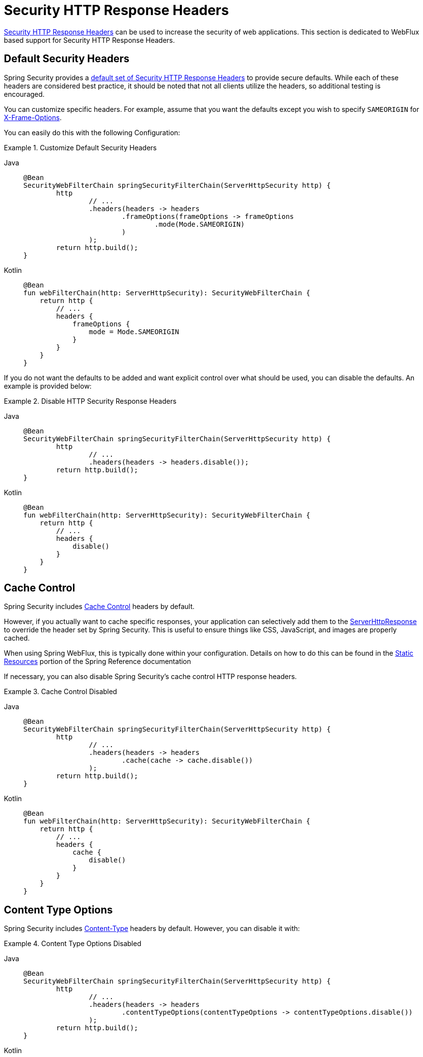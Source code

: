 [[webflux-headers]]
= Security HTTP Response Headers

xref:features/exploits/headers.adoc#headers[Security HTTP Response Headers] can be used to increase the security of web applications.
This section is dedicated to WebFlux based support for Security HTTP Response Headers.

[[webflux-headers-default]]
== Default Security Headers

Spring Security provides a xref:features/exploits/headers.adoc#headers-default[default set of Security HTTP Response Headers] to provide secure defaults.
While each of these headers are considered best practice, it should be noted that not all clients utilize the headers, so additional testing is encouraged.

You can customize specific headers.
For example, assume that you want the defaults except you wish to specify `SAMEORIGIN` for xref:servlet/exploits/headers.adoc#servlet-headers-frame-options[X-Frame-Options].

You can easily do this with the following Configuration:

.Customize Default Security Headers
[tabs]
======
Java::
+
[source,java,role="primary"]
----
@Bean
SecurityWebFilterChain springSecurityFilterChain(ServerHttpSecurity http) {
	http
		// ...
		.headers(headers -> headers
			.frameOptions(frameOptions -> frameOptions
				.mode(Mode.SAMEORIGIN)
			)
		);
	return http.build();
}
----

Kotlin::
+
[source,kotlin,role="secondary"]
----
@Bean
fun webFilterChain(http: ServerHttpSecurity): SecurityWebFilterChain {
    return http {
        // ...
        headers {
            frameOptions {
                mode = Mode.SAMEORIGIN
            }
        }
    }
}
----
======

If you do not want the defaults to be added and want explicit control over what should be used, you can disable the defaults.
An example is provided below:

.Disable HTTP Security Response Headers
[tabs]
======
Java::
+
[source,java,role="primary"]
----
@Bean
SecurityWebFilterChain springSecurityFilterChain(ServerHttpSecurity http) {
	http
		// ...
		.headers(headers -> headers.disable());
	return http.build();
}
----

Kotlin::
+
[source,kotlin,role="secondary"]
----
@Bean
fun webFilterChain(http: ServerHttpSecurity): SecurityWebFilterChain {
    return http {
        // ...
        headers {
            disable()
        }
    }
}
----
======

[[webflux-headers-cache-control]]
== Cache Control

Spring Security includes xref:features/exploits/headers.adoc#headers-cache-control[Cache Control] headers by default.

However, if you actually want to cache specific responses, your application can selectively add them to the https://docs.spring.io/spring-framework/docs/current/javadoc-api/org/springframework/http/server/reactive/ServerHttpResponse.html[ServerHttpResponse] to override the header set by Spring Security.
This is useful to ensure things like CSS, JavaScript, and images are properly cached.

When using Spring WebFlux, this is typically done within your configuration.
Details on how to do this can be found in the https://docs.spring.io/spring/docs/5.0.0.RELEASE/spring-framework-reference/web-reactive.html#webflux-config-static-resources[Static Resources] portion of the Spring Reference documentation

If necessary, you can also disable Spring Security's cache control HTTP response headers.

.Cache Control Disabled
[tabs]
======
Java::
+
[source,java,role="primary"]
----
@Bean
SecurityWebFilterChain springSecurityFilterChain(ServerHttpSecurity http) {
	http
		// ...
		.headers(headers -> headers
			.cache(cache -> cache.disable())
		);
	return http.build();
}
----

Kotlin::
+
[source,kotlin,role="secondary"]
----
@Bean
fun webFilterChain(http: ServerHttpSecurity): SecurityWebFilterChain {
    return http {
        // ...
        headers {
            cache {
                disable()
            }
        }
    }
}
----
======


[[webflux-headers-content-type-options]]
== Content Type Options
Spring Security includes xref:features/exploits/headers.adoc#headers-content-type-options[Content-Type] headers by default.
However, you can disable it with:

.Content Type Options Disabled
[tabs]
======
Java::
+
[source,java,role="primary"]
----
@Bean
SecurityWebFilterChain springSecurityFilterChain(ServerHttpSecurity http) {
	http
		// ...
		.headers(headers -> headers
			.contentTypeOptions(contentTypeOptions -> contentTypeOptions.disable())
		);
	return http.build();
}
----

Kotlin::
+
[source,kotlin,role="secondary"]
----
@Bean
fun webFilterChain(http: ServerHttpSecurity): SecurityWebFilterChain {
    return http {
        // ...
        headers {
            contentTypeOptions {
                disable()
            }
        }
    }
}
----
======

[[webflux-headers-hsts]]
== HTTP Strict Transport Security (HSTS)
Spring Security provides the xref:features/exploits/headers.adoc#headers-hsts[Strict Transport Security] header by default.
However, you can customize the results explicitly.
For example, the following is an example of explicitly providing HSTS:

.Strict Transport Security
[tabs]
======
Java::
+
[source,java,role="primary"]
----
@Bean
SecurityWebFilterChain springSecurityFilterChain(ServerHttpSecurity http) {
	http
		// ...
		.headers(headers -> headers
			.hsts(hsts -> hsts
				.includeSubdomains(true)
				.preload(true)
				.maxAge(Duration.ofDays(365))
			)
		);
	return http.build();
}
----

Kotlin::
+
[source,kotlin,role="secondary"]
----
@Bean
fun webFilterChain(http: ServerHttpSecurity): SecurityWebFilterChain {
    return http {
        // ...
        headers {
            hsts {
                includeSubdomains = true
                preload = true
                maxAge = Duration.ofDays(365)
            }
        }
    }
}
----
======

[[webflux-headers-frame-options]]
== X-Frame-Options
By default, Spring Security disables rendering within an iframe using xref:features/exploits/headers.adoc#headers-frame-options[X-Frame-Options].

You can customize frame options to use the same origin using the following:

.X-Frame-Options: SAMEORIGIN
[tabs]
======
Java::
+
[source,java,role="primary"]
----
@Bean
SecurityWebFilterChain springSecurityFilterChain(ServerHttpSecurity http) {
	http
		// ...
		.headers(headers -> headers
			.frameOptions(frameOptions -> frameOptions
				.mode(SAMEORIGIN)
			)
		);
	return http.build();
}
----

Kotlin::
+
[source,kotlin,role="secondary"]
----
@Bean
fun webFilterChain(http: ServerHttpSecurity): SecurityWebFilterChain {
    return http {
        // ...
        headers {
            frameOptions {
                mode = SAMEORIGIN
            }
        }
    }
}
----
======

[[webflux-headers-xss-protection]]
== X-XSS-Protection
By default, Spring Security instructs browsers to block reflected XSS attacks using the <<headers-xss-protection,X-XSS-Protection header>.
You can disable `X-XSS-Protection` with the following Configuration:

.X-XSS-Protection Customization
[tabs]
======
Java::
+
[source,java,role="primary"]
----
@Bean
SecurityWebFilterChain springSecurityFilterChain(ServerHttpSecurity http) {
	http
		// ...
		.headers(headers -> headers
			.xssProtection(xssProtection -> xssProtection.disable())
		);
	return http.build();
}
----

Kotlin::
+
[source,kotlin,role="secondary"]
----
@Bean
fun webFilterChain(http: ServerHttpSecurity): SecurityWebFilterChain {
    return http {
        // ...
        headers {
            xssProtection {
                disable()
            }
        }
    }
}
----
======

[[webflux-headers-csp]]
== Content Security Policy (CSP)
Spring Security does not add xref:features/exploits/headers.adoc#headers-csp[Content Security Policy] by default, because a reasonable default is impossible to know without context of the application.
The web application author must declare the security policy(s) to enforce and/or monitor for the protected resources.

For example, given the following security policy:

.Content Security Policy Example
[source,http]
----
Content-Security-Policy: script-src 'self' https://trustedscripts.example.com; object-src https://trustedplugins.example.com; report-uri /csp-report-endpoint/
----

You can enable the CSP header as shown below:

.Content Security Policy
[tabs]
======
Java::
+
[source,java,role="primary"]
----
@Bean
SecurityWebFilterChain springSecurityFilterChain(ServerHttpSecurity http) {
	http
		// ...
		.headers(headers -> headers
			.contentSecurityPolicy(policy -> policy
				.policyDirectives("script-src 'self' https://trustedscripts.example.com; object-src https://trustedplugins.example.com; report-uri /csp-report-endpoint/")
			)
		);
	return http.build();
}
----

Kotlin::
+
[source,kotlin,role="secondary"]
----
@Bean
fun webFilterChain(http: ServerHttpSecurity): SecurityWebFilterChain {
    return http {
        // ...
        headers {
            contentSecurityPolicy {
                policyDirectives = "script-src 'self' https://trustedscripts.example.com; object-src https://trustedplugins.example.com; report-uri /csp-report-endpoint/"
            }
        }
    }
}
----
======

To enable the CSP `report-only` header, provide the following configuration:

.Content Security Policy Report Only
[tabs]
======
Java::
+
[source,java,role="primary"]
----
@Bean
SecurityWebFilterChain springSecurityFilterChain(ServerHttpSecurity http) {
	http
		// ...
		.headers(headers -> headers
			.contentSecurityPolicy(policy -> policy
				.policyDirectives("script-src 'self' https://trustedscripts.example.com; object-src https://trustedplugins.example.com; report-uri /csp-report-endpoint/")
				.reportOnly()
			)
		);
	return http.build();
}
----

Kotlin::
+
[source,kotlin,role="secondary"]
----
@Bean
fun webFilterChain(http: ServerHttpSecurity): SecurityWebFilterChain {
    return http {
        // ...
        headers {
            contentSecurityPolicy {
                policyDirectives = "script-src 'self' https://trustedscripts.example.com; object-src https://trustedplugins.example.com; report-uri /csp-report-endpoint/"
                reportOnly = true
            }
        }
    }
}
----
======

[[webflux-headers-referrer]]
== Referrer Policy

Spring Security adds the xref:features/exploits/headers.adoc#headers-referrer[Referrer Policy] header by default with the directive `no-referrer`.
You can change the Referrer Policy header using configuration as shown below:

.Referrer Policy Configuration
[tabs]
======
Java::
+
[source,java,role="primary"]
----
@Bean
SecurityWebFilterChain springSecurityFilterChain(ServerHttpSecurity http) {
	http
		// ...
		.headers(headers -> headers
			.referrerPolicy(referrer -> referrer
				.policy(ReferrerPolicy.SAME_ORIGIN)
			)
		);
	return http.build();
}
----

Kotlin::
+
[source,kotlin,role="secondary"]
----
@Bean
fun webFilterChain(http: ServerHttpSecurity): SecurityWebFilterChain {
    return http {
        // ...
        headers {
            referrerPolicy {
                policy = ReferrerPolicy.SAME_ORIGIN
            }
        }
    }
}
----
======


[[webflux-headers-feature]]
== Feature Policy

Spring Security does not add xref:features/exploits/headers.adoc#headers-feature[Feature Policy] headers by default.
The following `Feature-Policy` header:

.Feature-Policy Example
[source]
----
Feature-Policy: geolocation 'self'
----

You can enable the Feature Policy header as shown below:

.Feature-Policy Configuration
[tabs]
======
Java::
+
[source,java,role="primary"]
----
@Bean
SecurityWebFilterChain springSecurityFilterChain(ServerHttpSecurity http) {
	http
		// ...
		.headers(headers -> headers
			.featurePolicy("geolocation 'self'")
		);
	return http.build();
}
----

Kotlin::
+
[source,kotlin,role="secondary"]
----
@Bean
fun webFilterChain(http: ServerHttpSecurity): SecurityWebFilterChain {
    return http {
        // ...
        headers {
            featurePolicy("geolocation 'self'")
        }
    }
}
----
======


[[webflux-headers-permissions]]
== Permissions Policy

Spring Security does not add xref:features/exploits/headers.adoc#headers-permissions[Permissions Policy] headers by default.
The following `Permissions-Policy` header:

.Permissions-Policy Example
[source]
----
Permissions-Policy: geolocation=(self)
----

You can enable the Permissions Policy header as shown below:

.Permissions-Policy Configuration
[tabs]
======
Java::
+
[source,java,role="primary"]
----
@Bean
SecurityWebFilterChain springSecurityFilterChain(ServerHttpSecurity http) {
	http
		// ...
		.headers(headers -> headers
			.permissionsPolicy(permissions -> permissions
				.policy("geolocation=(self)")
			)
		);
	return http.build();
}
----

Kotlin::
+
[source,kotlin,role="secondary"]
----
@Bean
fun webFilterChain(http: ServerHttpSecurity): SecurityWebFilterChain {
    return http {
        // ...
        headers {
            permissionsPolicy {
                policy = "geolocation=(self)"
            }
        }
    }
}
----
======


[[webflux-headers-clear-site-data]]
== Clear Site Data

Spring Security does not add xref:features/exploits/headers.adoc#headers-clear-site-data[Clear-Site-Data] headers by default.
The following Clear-Site-Data header:

.Clear-Site-Data Example
----
Clear-Site-Data: "cache", "cookies"
----

can be sent on log out with the following configuration:

.Clear-Site-Data Configuration
[tabs]
======
Java::
+
[source,java,role="primary"]
----
@Bean
SecurityWebFilterChain springSecurityFilterChain(ServerHttpSecurity http) {
	ServerLogoutHandler securityContext = new SecurityContextServerLogoutHandler();
	ClearSiteDataServerHttpHeadersWriter writer = new ClearSiteDataServerHttpHeadersWriter(CACHE, COOKIES);
	ServerLogoutHandler clearSiteData = new HeaderWriterServerLogoutHandler(writer);
	DelegatingServerLogoutHandler logoutHandler = new DelegatingServerLogoutHandler(securityContext, clearSiteData);

	http
		// ...
		.logout()
			.logoutHandler(logoutHandler);
	return http.build();
}
----

Kotlin::
+
[source,kotlin,role="secondary"]
----
@Bean
fun webFilterChain(http: ServerHttpSecurity): SecurityWebFilterChain {
    val securityContext: ServerLogoutHandler = SecurityContextServerLogoutHandler()
    val writer = ClearSiteDataServerHttpHeadersWriter(CACHE, COOKIES)
    val clearSiteData: ServerLogoutHandler = HeaderWriterServerLogoutHandler(writer)
    val customLogoutHandler = DelegatingServerLogoutHandler(securityContext, clearSiteData)

    return http {
        // ...
        logout {
            logoutHandler = customLogoutHandler
        }
    }
}
----
======

[[webflux-headers-cross-origin-policies]]
== Cross-Origin Policies

Spring Security provides built-in support for adding some Cross-Origin policies headers, those headers are:

[source]
----
Cross-Origin-Opener-Policy
Cross-Origin-Embedder-Policy
Cross-Origin-Resource-Policy
----

Spring Security does not add <<headers-cross-origin-policies,Cross-Origin Policies>> headers by default.
The headers can be added with the following configuration:

.Cross-Origin Policies
[tabs]
======
Java::
+
[source,java,role="primary"]
----
@EnableWebFluxSecurity
@EnableWebFlux
public class WebSecurityConfig {

    @Bean
    SecurityWebFilterChain securityFilterChain(ServerHttpSecurity http) {
        http.headers((headers) -> headers
                .crossOriginOpenerPolicy(CrossOriginOpenerPolicy.SAME_ORIGIN)
                .crossOriginEmbedderPolicy(CrossOriginEmbedderPolicy.REQUIRE_CORP)
                .crossOriginResourcePolicy(CrossOriginResourcePolicy.SAME_ORIGIN));
        return http.build();
    }
}
----

Kotlin::
+
[source,kotlin,role="secondary"]
----
@EnableWebFluxSecurity
@EnableWebFlux
open class CrossOriginPoliciesCustomConfig {
    @Bean
    open fun springWebFilterChain(http: ServerHttpSecurity): SecurityWebFilterChain {
        return http {
            headers {
                crossOriginOpenerPolicy(CrossOriginOpenerPolicy.SAME_ORIGIN)
                crossOriginEmbedderPolicy(CrossOriginEmbedderPolicy.REQUIRE_CORP)
                crossOriginResourcePolicy(CrossOriginResourcePolicy.SAME_ORIGIN)
            }
        }
    }
}
----
======

This configuration will write the headers with the values provided:
[source]
----
Cross-Origin-Opener-Policy: same-origin
Cross-Origin-Embedder-Policy: require-corp
Cross-Origin-Resource-Policy: same-origin
----
